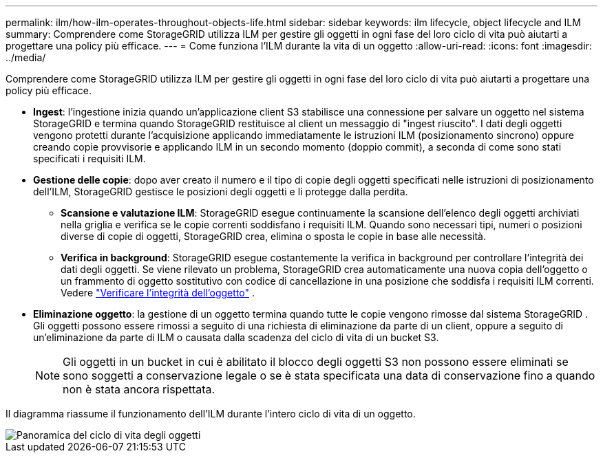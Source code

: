 ---
permalink: ilm/how-ilm-operates-throughout-objects-life.html 
sidebar: sidebar 
keywords: ilm lifecycle, object lifecycle and ILM 
summary: Comprendere come StorageGRID utilizza ILM per gestire gli oggetti in ogni fase del loro ciclo di vita può aiutarti a progettare una policy più efficace. 
---
= Come funziona l'ILM durante la vita di un oggetto
:allow-uri-read: 
:icons: font
:imagesdir: ../media/


[role="lead"]
Comprendere come StorageGRID utilizza ILM per gestire gli oggetti in ogni fase del loro ciclo di vita può aiutarti a progettare una policy più efficace.

* *Ingest*: l'ingestione inizia quando un'applicazione client S3 stabilisce una connessione per salvare un oggetto nel sistema StorageGRID e termina quando StorageGRID restituisce al client un messaggio di "ingest riuscito".  I dati degli oggetti vengono protetti durante l'acquisizione applicando immediatamente le istruzioni ILM (posizionamento sincrono) oppure creando copie provvisorie e applicando ILM in un secondo momento (doppio commit), a seconda di come sono stati specificati i requisiti ILM.
* *Gestione delle copie*: dopo aver creato il numero e il tipo di copie degli oggetti specificati nelle istruzioni di posizionamento dell'ILM, StorageGRID gestisce le posizioni degli oggetti e li protegge dalla perdita.
+
** *Scansione e valutazione ILM*: StorageGRID esegue continuamente la scansione dell'elenco degli oggetti archiviati nella griglia e verifica se le copie correnti soddisfano i requisiti ILM.  Quando sono necessari tipi, numeri o posizioni diverse di copie di oggetti, StorageGRID crea, elimina o sposta le copie in base alle necessità.
** *Verifica in background*: StorageGRID esegue costantemente la verifica in background per controllare l'integrità dei dati degli oggetti.  Se viene rilevato un problema, StorageGRID crea automaticamente una nuova copia dell'oggetto o un frammento di oggetto sostitutivo con codice di cancellazione in una posizione che soddisfa i requisiti ILM correnti. Vedere link:../troubleshoot/verifying-object-integrity.html["Verificare l'integrità dell'oggetto"] .


* *Eliminazione oggetto*: la gestione di un oggetto termina quando tutte le copie vengono rimosse dal sistema StorageGRID .  Gli oggetti possono essere rimossi a seguito di una richiesta di eliminazione da parte di un client, oppure a seguito di un'eliminazione da parte di ILM o causata dalla scadenza del ciclo di vita di un bucket S3.
+

NOTE: Gli oggetti in un bucket in cui è abilitato il blocco degli oggetti S3 non possono essere eliminati se sono soggetti a conservazione legale o se è stata specificata una data di conservazione fino a quando non è stata ancora rispettata.



Il diagramma riassume il funzionamento dell'ILM durante l'intero ciclo di vita di un oggetto.

image::../media/overview_of_object_lifecycle.png[Panoramica del ciclo di vita degli oggetti]
